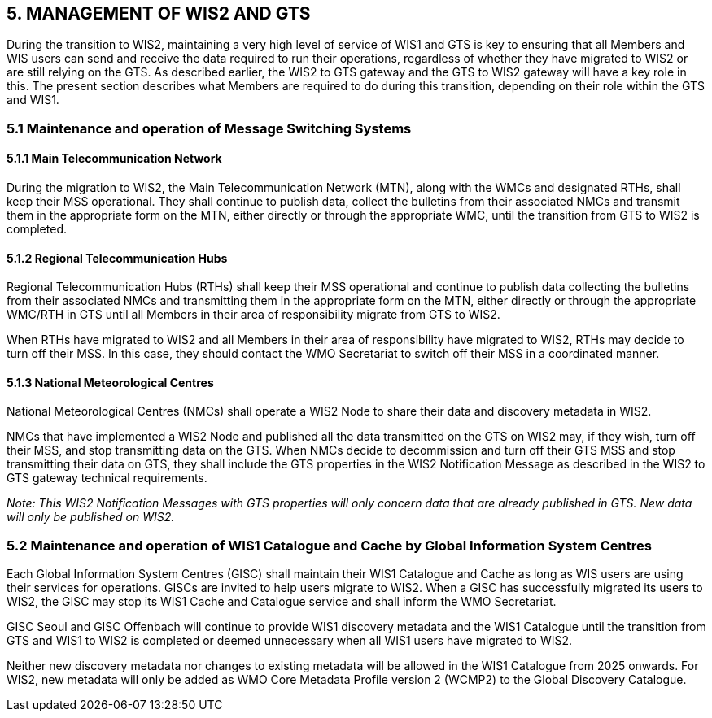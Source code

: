 == 5. MANAGEMENT OF WIS2 AND GTS

During the transition to WIS2, maintaining a very high level of service of WIS1 and GTS is key to ensuring that all Members and WIS users can send and receive the data required to run their operations, regardless of whether they have migrated to WIS2 or are still relying on the GTS. As described earlier, the WIS2 to GTS gateway and the GTS to WIS2 gateway will have a key role in this. The present section describes what Members are required to do during this transition, depending on their role within the GTS and WIS1.

=== 5.1 Maintenance and operation of Message Switching Systems

==== 5.1.1 Main Telecommunication Network

During the migration to WIS2, the Main Telecommunication Network (MTN), along with the WMCs and designated RTHs, shall keep their MSS operational. They shall continue to publish data, collect the bulletins from their associated NMCs and transmit them in the appropriate form on the MTN, either directly or through the appropriate WMC, until the transition from GTS to WIS2 is completed.

==== 5.1.2 Regional Telecommunication Hubs

Regional Telecommunication Hubs (RTHs) shall keep their MSS operational and continue to publish data collecting the bulletins from their associated NMCs and transmitting them in the appropriate form on the MTN, either directly or through the appropriate WMC/RTH in GTS until all Members in their area of responsibility migrate from GTS to WIS2.

When RTHs have migrated to WIS2 and all Members in their area of responsibility have migrated to WIS2, RTHs may decide to turn off their MSS. In this case, they should contact the WMO Secretariat to switch off their MSS in a coordinated manner.

==== 5.1.3 National Meteorological Centres

National Meteorological Centres (NMCs) shall operate a WIS2 Node to share their data and discovery metadata in WIS2.

NMCs that have implemented a WIS2 Node and published all the data transmitted on the GTS on WIS2 may, if they wish, turn off their MSS, and stop transmitting data on the GTS. When NMCs decide to decommission and turn off their GTS MSS and stop transmitting their data on GTS, they shall include the GTS properties in the WIS2 Notification Message as described in the WIS2 to GTS gateway technical requirements.

_Note: This WIS2 Notification Messages with GTS properties will only concern data that are already published in GTS. New data will only be published on WIS2._

=== 5.2 Maintenance and operation of WIS1 Catalogue and Cache by Global Information System Centres

Each Global Information System Centres (GISC) shall maintain their WIS1 Catalogue and Cache as long as WIS users are using their services for operations. GISCs are invited to help users migrate to WIS2. When a GISC has successfully migrated its users to WIS2, the GISC may stop its WIS1 Cache and Catalogue service and shall inform the WMO Secretariat.

GISC Seoul and GISC Offenbach will continue to provide WIS1 discovery metadata and the WIS1 Catalogue until the transition from GTS and WIS1 to WIS2 is completed or deemed unnecessary when all WIS1 users have migrated to WIS2.

Neither new discovery metadata nor changes to existing metadata will be allowed in the WIS1 Catalogue from 2025 onwards. For WIS2, new metadata will only be added as WMO Core Metadata Profile version 2 (WCMP2) to the Global Discovery Catalogue. 

